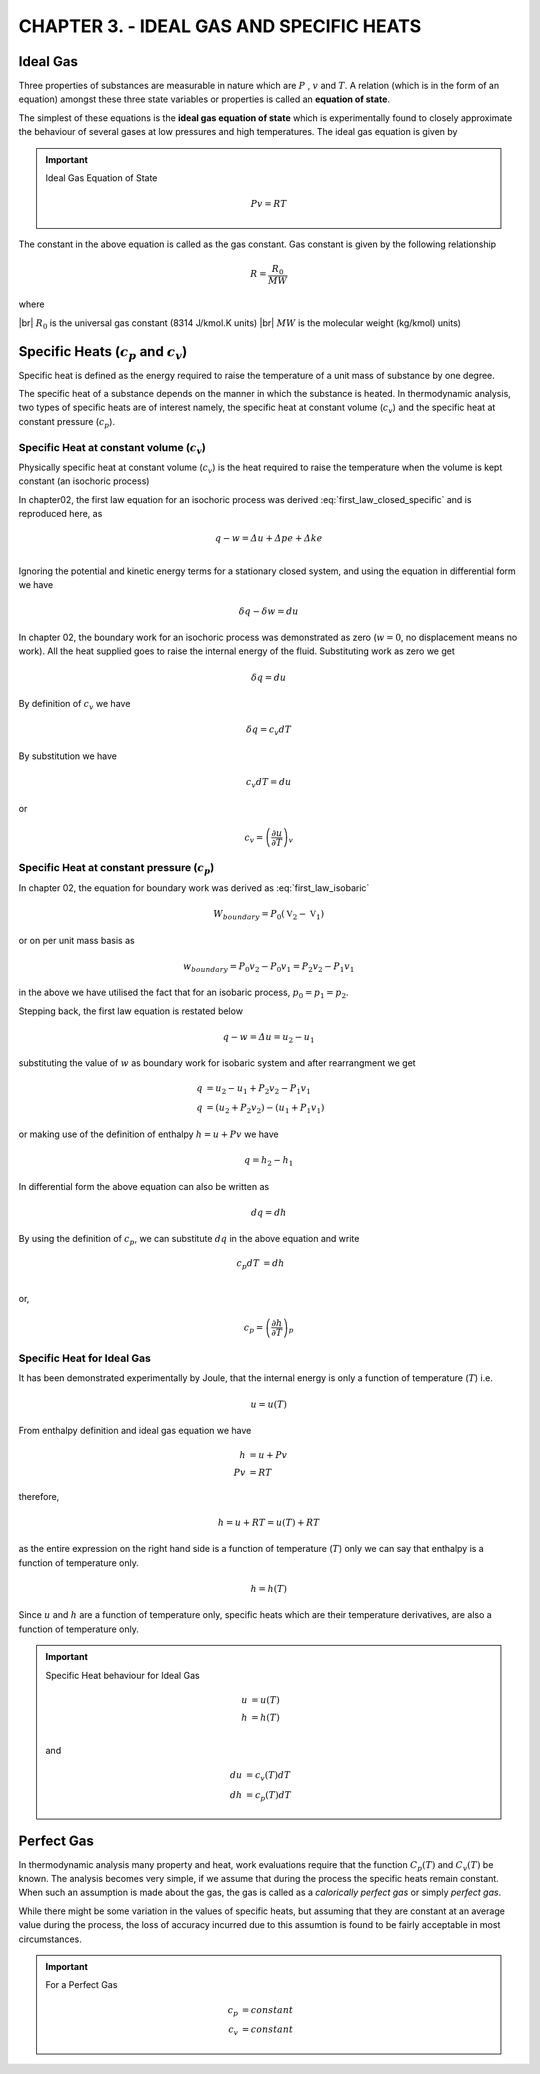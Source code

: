 CHAPTER 3. - IDEAL GAS AND SPECIFIC HEATS
=========================================

.. meta::
  :description: This chapter introduces the ideal gas equation of state and specific heats. The concept of specific heat at constant volume and specific heat at constant pressure are defined. The relationship between the two specific heats is developed for ideal gas. The chapter also defines the concept of perfect gas which is used to further simplify the thermodynamic analysis.
  :keywords: thermodynamics, ideal gas, equation of state, specific heat, specific heat at constant volume, specific heat at constant pressure, perfect gas
  :author: Sandeep Raheja



.. |br| raw:: html

  <br>

.. index:: ideal gas

Ideal Gas
---------

Three properties of substances are measurable in nature which are :math:`P` , :math:`v` and :math:`T`. A relation (which is in the form of an equation) amongst these three state variables or properties is called an **equation of state**.

The simplest of these equations is the **ideal gas equation of state** which is experimentally found to closely approximate the behaviour of several gases at low pressures and high temperatures.   The ideal gas equation is given by


.. important:: Ideal Gas Equation of State

  .. math::

    Pv = RT

The constant in the above equation is called as the gas constant. Gas constant is given by the following relationship

.. math::

  R = \frac{R_0}{MW}

where

|br| :math:`R_0` is the universal gas constant (8314 J/kmol.K units)
|br| :math:`MW` is the molecular weight (kg/kmol) units)


.. index:: specific heat

Specific Heats (:math:`c_p` and :math:`c_v`)
--------------------------------------------

Specific heat is defined as the energy required to raise the temperature of a unit mass of substance by one degree.

The specific heat of a substance depends on the manner in which the substance is heated. In thermodynamic analysis, two types of specific heats are of interest namely, the specific heat at constant volume (:math:`c_v`)  and the specific heat at constant pressure (:math:`c_p`).

.. index:: specific heat at constant volume

Specific Heat at constant volume (:math:`c_v`)
~~~~~~~~~~~~~~~~~~~~~~~~~~~~~~~~~~~~~~~~~~~~~~

Physically specific heat at constant volume (:math:`c_v`) is the heat required to raise the temperature when the volume is kept constant (an isochoric process)

In chapter02, the first law equation for an isochoric process was derived :eq:`first_law_closed_specific` and is reproduced here, as

.. math::

  q - w =  \varDelta u + \varDelta pe + \varDelta ke \\


Ignoring the potential and kinetic energy terms for a stationary closed system, and using the equation in differential form we have

.. math::

  \delta q - \delta w =  du

In chapter 02, the boundary work for an isochoric process was demonstrated as zero (:math:`w=0`, no displacement means no work). All the heat supplied goes to raise the internal energy of the fluid. Substituting work as zero we get

.. math::

  \delta q =  du

By definition of :math:`c_v` we have

.. math::

  \delta q =  c_v dT

By substitution we have

.. math::

  c_v dT =  du

or

.. math::

  c_v  =  \left(\frac{ \partial u}{\partial T}\right)_v


.. index:: specific heat at constant pressure

Specific Heat at constant pressure (:math:`c_p`)
~~~~~~~~~~~~~~~~~~~~~~~~~~~~~~~~~~~~~~~~~~~~~~~~

In chapter 02, the equation for boundary work was derived as :eq:`first_law_isobaric`

.. math::

  W_{boundary} = P_0(\mathbb{V}_2-\mathbb{V}_1)

or on per unit mass basis as

.. math::

  w_{boundary} = P_0v_2-P_0v_1 = P_2v_2 - P_1v_1

in the above we have utilised the fact that for an isobaric process, :math:`p_0=p_1=p_2`.

Stepping back, the first law equation is restated below

.. math::

  q - w =  \varDelta u = u_2 - u_1

substituting the value of :math:`w` as boundary work for isobaric system and after rearrangment we get

.. math::

  q  &=  u_2 - u_1 + P_2v_2 - P_1v_1 \\
  q  &=  (u_2 + P_2v_2) - (u_1  + P_1v_1)

or making use of the definition of enthalpy :math:`h = u + Pv` we have

.. math::

  q  =  h_2 - h_1

In differential form the above equation can also be written as

.. math::

  dq  =  dh

By using the definition of :math:`c_p`, we can substitute :math:`dq` in the above equation and write

.. math::

  c_p dT  &=  dh \\

or,

.. math::

  c_p  =  \left(\frac{ \partial h}{\partial T}\right)_p



Specific Heat for Ideal Gas
~~~~~~~~~~~~~~~~~~~~~~~~~~~

It has been demonstrated experimentally by Joule, that the internal energy is only a function of temperature (:math:`T`) i.e.

.. math::

  u = u(T)

From enthalpy definition and ideal gas equation we have

.. math::

  h &= u + Pv \\
  Pv &= RT

therefore,

.. math::

  h = u + RT  = u(T) + RT

as the entire expression on the right hand side is a function of temperature (:math:`T`) only we can say that enthalpy is a function of temperature only.

.. math::

  h = h(T)


Since :math:`u` and :math:`h` are a function of temperature only, specific heats which are their temperature derivatives, are also a function of temperature only.


.. important:: Specific Heat behaviour for Ideal Gas

  .. math::

    u &= u(T) \\
    h &= h(T) \\

  and

  .. math::

    du &= c_v(T)dT \\
    dh &= c_p(T)dT


.. index:: perfect gas

Perfect Gas
-----------

In thermodynamic analysis many property and heat, work evaluations require that the function :math:`C_p(T)` and :math:`C_v(T)` be known. The analysis becomes very simple, if we assume that during the process the specific heats remain constant.  When such an assumption is made about the gas, the gas is called as a *calorically perfect gas* or simply *perfect gas*.

While there might be some variation in the values of specific heats, but assuming that they are constant at an average value during the process, the loss of accuracy incurred due to this assumtion is found to be fairly acceptable in most circumstances.


.. important:: For a Perfect Gas

  .. math::

    c_p &= constant \\
    c_v &= constant
